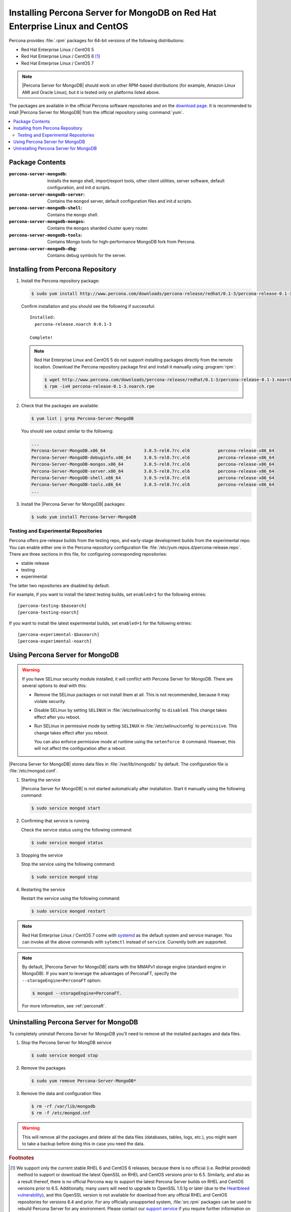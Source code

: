 .. _yum:

============================================================================
Installing Percona Server for MongoDB on Red Hat Enterprise Linux and CentOS
============================================================================

Percona provides :file:`.rpm` packages for 64-bit versions of the following distributions:

* Red Hat Enterprise Linux / CentOS 5
* Red Hat Enterprise Linux / CentOS 6 [#f1]_
* Red Hat Enterprise Linux / CentOS 7

.. note:: |Percona Server for MongoDB| should work on other RPM-based distributions (for example, Amazon Linux AMI and Oracle Linux), but it is tested only on platforms listed above.

The packages are available in the official Percona software repositories and on the `download page <http://www.percona.com/downloads/Percona-Server-for-MongoDB/LATEST/>`_. It is recommended to intall |Percona Server for MongoDB| from the official repository using :command:`yum`.

.. contents::
   :local:

Package Contents
================

:``percona-server-mongodb``: Installs the ``mongo`` shell, import/export tools, other client utilities, server software, default configuration, and init.d scripts.

:``percona-server-mongodb-server``: Contains the ``mongod`` server, default configuration files and init.d scripts.

:``percona-server-mongodb-shell``: Contains the ``mongo`` shell.

:``percona-server-mongodb-mongos``: Contains the ``mongos`` sharded cluster query router.

:``percona-server-mongodb-tools``: Contains Mongo tools for high-performance MongoDB fork from Percona.

:``percona-server-mongodb-dbg``: Contains debug symbols for the server.

Installing from Percona Repository
==================================

1. Install the Percona repository package:
   
   .. code-block:: bash

     $ sudo yum install http://www.percona.com/downloads/percona-release/redhat/0.1-3/percona-release-0.1-3.noarch.rpm

   Confirm installation and you should see the following if successful: ::

      Installed:
        percona-release.noarch 0:0.1-3                                      

      Complete!

   .. note:: Red Hat Enterprise Linux and CentOS 5 do not support installing packages directly from the remote location. Download the Percona repository package first and install it manually using :program:`rpm`:

      .. code-block:: bash

       $ wget http://www.percona.com/downloads/percona-release/redhat/0.1-3/percona-release-0.1-3.noarch.rpm
       $ rpm -ivH percona-release-0.1-3.noarch.rpm

2. Check that the packages are available:
   
   .. code-block:: bash

      $ yum list | grep Percona-Server-MongoDB

   You should see output similar to the following:

   .. code-block:: bash

      ...
      Percona-Server-MongoDB.x86_64               3.0.5-rel0.7rc.el6           percona-release-x86_64
      Percona-Server-MongoDB-debuginfo.x86_64     3.0.5-rel0.7rc.el6           percona-release-x86_64
      Percona-Server-MongoDB-mongos.x86_64        3.0.5-rel0.7rc.el6           percona-release-x86_64
      Percona-Server-MongoDB-server.x86_64        3.0.5-rel0.7rc.el6           percona-release-x86_64
      Percona-Server-MongoDB-shell.x86_64         3.0.5-rel0.7rc.el6           percona-release-x86_64
      Percona-Server-MongoDB-tools.x86_64         3.0.5-rel0.7rc.el6           percona-release-x86_64
      ...

3. Install the |Percona Server for MongoDB| packages:

   .. code-block:: bash

      $ sudo yum install Percona-Server-MongoDB

.. _yum-testing-repo:

Testing and Experimental Repositories
-------------------------------------

Percona offers pre-release builds from the testing repo, and early-stage development builds from the experimental repo. You can enable either one in the Percona repository configuration file :file:`/etc/yum.repos.d/percona-release.repo`. There are three sections in this file, for configuring corresponding repositories:

* stable release
* testing
* experimental

The latter two repositories are disabled by default.

For example, if you want to install the latest testing builds, set ``enabled=1`` for the following entries: ::

  [percona-testing-$basearch]
  [percona-testing-noarch]

If you want to install the latest experimental builds, set ``enabled=1`` for the following entries: ::

  [percona-experimental-$basearch]
  [percona-experimental-noarch]

Using Percona Server for MongoDB
================================

.. warning:: If you have SELinux security module installed, it will conflict with Percona Server for MongoDB. There are several options to deal with this:

   * Remove the SELinux packages or not install them at all. This is not recommended, because it may violate security.

   * Disable SELinux by setting ``SELINUX`` in :file:`/etc/selinux/config` to ``disabled``. This change takes effect after you reboot.

   * Run SELinux in permissive mode by setting ``SELINUX`` in :file:`/etc/selinux/config` to ``permissive``. This change takes effect after you reboot.

     You can also enforce permissive mode at runtime using the ``setenforce 0`` command. However, this will not affect the configuration after a reboot.

|Percona Server for MongoDB| stores data files in :file:`/var/lib/mongodb/` by default. The configuration file is :file:`/etc/mongod.conf`. 

1. Starting the service

   |Percona Server for MongoDB| is not started automatically after installation. Start it manually using the following command:

   .. code-block:: bash

      $ sudo service mongod start

2. Confirming that service is running 

   Check the service status using the following command:  

   .. code-block:: bash

      $ sudo service mongod status

3. Stopping the service

   Stop the service using the following command:

   .. code-block:: bash

      $ sudo service mongod stop

4. Restarting the service 

   Restart the service using the following command:

   .. code-block:: bash

      $ sudo service mongod restart

.. note:: Red Hat Enterprise Linux / CentOS 7 come with `systemd <http://freedesktop.org/wiki/Software/systemd/>`_ as the default system and service manager. You can invoke all the above commands with ``sytemctl`` instead of ``service``. Currently both are supported.

.. note:: By default, |Percona Server for MongoDB| starts with the MMAPv1 storage engine (standard engine in MongoDB). If you want to leverage the advantages of PerconaFT, specify the ``--storageEngine=PerconaFT`` option:

   .. code-block:: bash

      $ mongod --storageEngine=PerconaFT.

   For more information, see :ref:`perconaft`.
 
Uninstalling Percona Server for MongoDB
=======================================

To completely uninstall Percona Server for MongoDB you'll need to remove all the installed packages and data files.

1.  Stop the Percona Server for MongDB service

    .. code-block:: bash

       $ sudo service mongod stop

2. Remove the packages 

   .. code-block:: bash

      $ sudo yum remove Percona-Server-MongoDB*

3. Remove the data and configuration files

   .. code-block:: bash

      $ rm -rf /var/lib/mongodb
      $ rm -f /etc/mongod.cnf

.. warning:: This will remove all the packages and delete all the data files (databases, tables, logs, etc.), you might want to take a backup before doing this in case you need the data.

.. rubric:: Footnotes

.. [#f1] We support only the current stable RHEL 6 and CentOS 6 releases, because there is no official (i.e. RedHat provided) method to support or download the latest OpenSSL on RHEL and CentOS versions prior to 6.5. Similarly, and also as a result thereof, there is no official Percona way to support the latest Percona Server builds on RHEL and CentOS versions prior to 6.5. Additionally, many users will need to upgrade to OpenSSL 1.0.1g or later (due to the `Heartbleed vulnerability <http://www.percona.com/resources/ceo-customer-advisory-heartbleed>`_), and this OpenSSL version is not available for download from any official RHEL and CentOS repositories for versions 6.4 and prior. For any officially unsupported system, :file:`src.rpm` packages can be used to rebuild Percona Server for any environment. Please contact our `support service <http://www.percona.com/products/mysql-support>`_ if you require further information on this.

